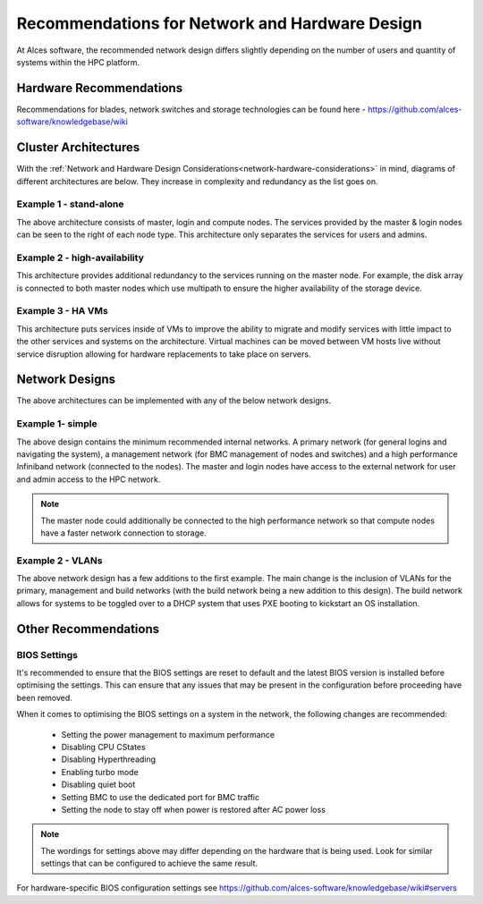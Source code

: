 .. _network-hardware-guides:

Recommendations for Network and Hardware Design
===============================================

At Alces software, the recommended network design differs slightly depending on the number of users and quantity of systems within the HPC platform. 

Hardware Recommendations
------------------------

Recommendations for blades, network switches and storage technologies can be found here - https://github.com/alces-software/knowledgebase/wiki

.. _cluster-architectures:

Cluster Architectures
---------------------

With the :ref:`Network and Hardware Design Considerations<network-hardware-considerations>` in mind, diagrams of different architectures are below. They increase in complexity and redundancy as the list goes on.

Example 1 - stand-alone
^^^^^^^^^^^^^^^^^^^^^^^

.. image:: NodeTypes1.jpg
    :alt: Node Types Example 1

The above architecture consists of master, login and compute nodes. The services provided by the master & login nodes can be seen to the right of each node type. This architecture only separates the services for users and admins.

Example 2 - high-availability
^^^^^^^^^^^^^^^^^^^^^^^^^^^^^

.. image:: NodeTypes2.jpg
    :alt: Node Types Example 2

This architecture provides additional redundancy to the services running on the master node. For example, the disk array is connected to both master nodes which use multipath to ensure the higher availability of the storage device. 

Example 3 - HA VMs
^^^^^^^^^^^^^^^^^^

.. image:: NodeTypes3.jpg
    :alt: Node Types Example 3

This architecture puts services inside of VMs to improve the ability to migrate and modify services with little impact to the other services and systems on the architecture. Virtual machines can be moved between VM hosts live without service disruption allowing for hardware replacements to take place on servers.

Network Designs
---------------

The above architectures can be implemented with any of the below network designs.

Example 1- simple
^^^^^^^^^^^^^^^^^

.. image:: NetworkDesign1.png
    :alt: Network Design Example 1
    :target: ../_images/NetworkDesign1.png

The above design contains the minimum recommended internal networks. A primary network (for general logins and navigating the system), a management network (for BMC management of nodes and switches) and a high performance Infiniband network (connected to the nodes). The master and login nodes have access to the external network for user and admin access to the HPC network.

.. note:: The master node could additionally be connected to the high performance network so that compute nodes have a faster network connection to storage.

Example 2 - VLANs
^^^^^^^^^^^^^^^^^

.. image:: NetworkDesign2.png
    :alt: Network Design Example 2
    :target: ../_images/NetworkDesign2.png

The above network design has a few additions to the first example. The main change is the inclusion of VLANs for the primary, management and build networks (with the build network being a new addition to this design). The build network allows for systems to be toggled over to a DHCP system that uses PXE booting to kickstart an OS installation.

Other Recommendations
---------------------

BIOS Settings
^^^^^^^^^^^^^

It's recommended to ensure that the BIOS settings are reset to default and the latest BIOS version is installed before optimising the settings. This can ensure that any issues that may be present in the configuration before proceeding have been removed.

When it comes to optimising the BIOS settings on a system in the network, the following changes are recommended:

  - Setting the power management to maximum performance  
  - Disabling CPU CStates
  - Disabling Hyperthreading
  - Enabling turbo mode
  - Disabling quiet boot
  - Setting BMC to use the dedicated port for BMC traffic
  - Setting the node to stay off when power is restored after AC power loss

.. note:: The wordings for settings above may differ depending on the hardware that is being used. Look for similar settings that can be configured to achieve the same result.

For hardware-specific BIOS configuration settings see https://github.com/alces-software/knowledgebase/wiki#servers

